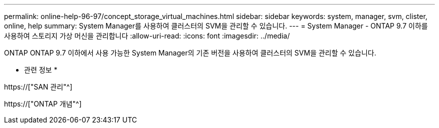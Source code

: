 ---
permalink: online-help-96-97/concept_storage_virtual_machines.html 
sidebar: sidebar 
keywords: system, manager, svm, clister, online, help 
summary: System Manager를 사용하여 클러스터의 SVM을 관리할 수 있습니다. 
---
= System Manager - ONTAP 9.7 이하를 사용하여 스토리지 가상 머신을 관리합니다
:allow-uri-read: 
:icons: font
:imagesdir: ../media/


[role="lead"]
ONTAP ONTAP 9.7 이하에서 사용 가능한 System Manager의 기존 버전을 사용하여 클러스터의 SVM을 관리할 수 있습니다.

* 관련 정보 *

https://["SAN 관리"^]

https://["ONTAP 개념"^]
